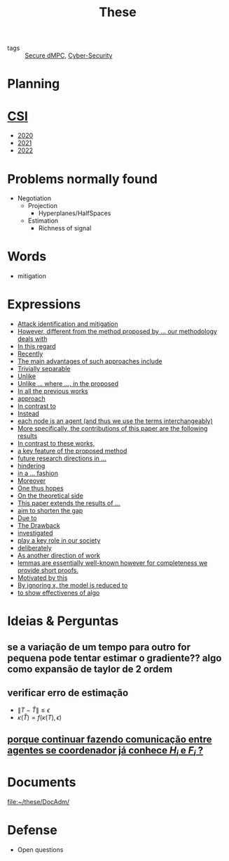 #+TITLE: These
#+OPTIONS: toc:nil

- tags :: [[file:20200406135143-secure_dmpc.org][Secure dMPC]], [[file:20200427105830-cybersecurity.org][Cyber-Security]]

* Planning
#+BEGIN_SRC plantuml :file img/ganttThese.png :exports results
printscale monthly
<style>
ganttDiagram {
    task {
        BackGroundColor lightgreen
        LineColor LightBlue
    }
    milestone {
        BackGroundColor lightblue
        LineColor lightblue
    }
}
</style>
Project starts the 2019-11-01
today is 30 days after start and is colored in #AAF
-- CSI --
[CSI 2020] happens at 2020-06-03
[CSI 2021] happens at 2021-05-23
[CSI 2022] happens at 2022-05-03

[CSI 2020] is colored in lightgreen

-- Formations --
[MSER] as [F1] starts at 2020-03-02
[DSC] as [F2] starts at 2020-06-22 and ends 2020-06-26
[Ethics] as [F3] starts at 2020-07-17
[DDML] as [F4] starts at 2021-04-06 and ends 2021-04-09
[L&IP] as [F5] starts at 2021-04-06 and ends 2021-04-22

[F1] is 100% completed
[F2] is 100% completed
[F3] is 100% completed
[F4] is 100% completed
[F5] is 100% completed

[F2] displays on same row as [F1]
[F4] displays on same row as [F1]
[F5] displays on same row as [F3]


-- Teaching --
[ Auto 20/21 ] as [V1] starts 2020-09-16 and ends 2020-10-16
[ µGrid 20/21] as [V2] starts 2021-03-16 and ends 2021-4-06
[ MPC 20/21] as [V3] starts 2021-04-21 and ends 2021-5-19
[ Auto 21/22] as [V4] starts 2021-09-16 and ends 2021-10-16

[V2] is 100% completed
[V3] is 50% completed
[V4] is 0% completed


[V2] displays on same row as [V1]
'[V3] displays on same row as [V2]
[V4] displays on same row as [V1]

-- Thesis --

[First running example] as [Ex1] happens at 2019-12-01
[Ex1] is colored in lightgreen
[N-agents | Eq. Constraints] as [Ex2] happens at 2020-10-01
[Ex2] is colored in lightgreen
[Ex2] displays on same row as [Ex1]

[N-agents | Ineq. Constraints] as [Ex3] happens at 2021-06-01
[Ex3] displays on same row as [Ex2]


[Identification of steps] as [T1] starts at 2020-02-01 and lasts 30 days
[Detection] as [T11] starts after [T1]'s end and lasts 15 days
[Isolation] as [T12] starts after [T11]'s end and lasts 15 days
[Recovery] as [T13] starts after [T12]'s end and lasts 15 days

[Project. halfspaces/hyperplanes] starts at 2021-01-15 and ends at 2021-02-16


[Dectection] as [T1] starts at 2020-02-01 and lasts 30 days

/'
 ' [Detection (S2)] as [D2] starts at 2020-07-07 and lasts 40 days
 ' [Isolation (S2)] as [I2] starts after [D2]'s end and lasts 30 days
 ' [Recovery (S2)] as [R2] starts after [I2]'s end and lasts 25 days
 '
 ' [Propagation of Est. Error ] as [D3] starts 32 weeks after [D2]'s end with white bold link and lasts 30 days
 ' [Isolation (S3)] as [I3] starts after [D3]'s end and lasts 30 days
 ' [Recovery (S3)] as [R3] starts after [I3]'s end and lasts 25 days
 '
 '
 ' [D3] is 0% completed
 ' [I3] is 0% completed
 ' [R3] is 0% completed
 '
 ' [Detection (S4)] as [D4] starts 18 weeks after [D3]'s end with white bold link and lasts 30 days
 ' [Isolation (S4)] as [I4] starts after [D4]'s end and lasts 30 days
 ' [Recovery (S4)] as [R4] starts after [I4]'s end and lasts 25 days
 '
 ' [D4] is 0% completed
 ' [I4] is 0% completed
 ' [R4] is 0% completed
 '
 ' [Detection (S5)] as [D5] starts 18 weeks after [D4]'s end with white bold link and lasts 30 days
 ' [Isolation (S5)] as [I5] starts after [D5]'s end and lasts 30 days
 ' [Recovery (S5)] as [R5] starts after [I5]'s end and lasts 25 days
 '
 ' [D5] is colored in Lavender/LightBlue
 ' [I5] is colored in Lavender/LightBlue
 ' [R5] is colored in Lavender/LightBlue
 '
 ' [D5] is 0% completed
 ' [I5] is 0% completed
 ' [R5] is 0% completed
 '/

/'
 ' [T1] displays on same row as [D2]
 '/
/'
 ' [T11] displays on same row as [I2]
 ' [T12] displays on same row as [I2]
 ' [T13] displays on same row as [R2]
 '/

/'
 ' [D3] displays on same row as [D2]
 ' [I3] displays on same row as [I2]
 ' [R3] displays on same row as [R2]
 '
 ' [D4] displays on same row as [D2]
 ' [I4] displays on same row as [I2]
 ' [R4] displays on same row as [R2]
 '
 ' [D5] displays on same row as [D2]
 ' [I5] displays on same row as [I2]
 ' [R5] displays on same row as [R2]
 '/


/'
 ' -- Writing --
 '/
[CDC 2020 (writing)] as [CDC20W] starts at 2020-02-15 and ends 2020-03-17
[CDC 2020] as [CDC20] happens at [CDC20W]'s end

[ECC 2021 (writing)] as [ECC21W] starts at 2020-10-25 and ends 2020-11-25
[ECC 2021] as [ECC21] happens at [ECC21W]'s end

[Systol 2021 (writing)] as [A1W] starts at 2021-03-18 and ends 2021-05-03
[Systol 2021] as [A1] happens at [A1W]'s end
[A1W] is 80% completed


[Article 2] as [A2] happens at 2021-09-01
[Article 3] as [A3] happens at 2022-01-01
[Article 4] as [A4] happens at 2022-06-01
[A2] displays on same row as [A1]
[A3] displays on same row as [A2]
[A4] displays on same row as [A3]

/'
 ' colors
 '/
[CDC20] is colored in red
[ECC 2021] is colored in red
[Systol 2021] is colored in lightblue

[ECC21W] displays on same row as [CDC20W]
[A1W] displays on same row as [ECC21W]
[ECC 2021] displays on same row as [CDC 2020]
[Systol 2021] displays on same row as [ECC 2021]

[Thesis writing] as [W1] starts at 2022-02-25 and lasts 180 days
[Presentation] as [W2] starts at 2022-08-30 and lasts 90 days
[W1] is 0% completed
[W2] is 0% completed

[ Bibliography ] as [B1] starts at 2019-11-01 and ends 2022-07-31
[B1] is 40% completed
[B1] links to [[https://gitlab.com/Accacio/docsthese/raw/master/bibliography.bib]]

[Documentation (code + text)] as [Doc1] starts at 2020-01-01 and ends 2022-11-30
[Doc1] is 42% completed
#+END_SRC

#+RESULTS:
[[file:img/ganttThese.png]]


* [[file:20210225163129-csi.org][CSI]]
#+begin_src bash :results drawer :exports results
for i in {2020..2022}; do
    echo - [[file:~/docsThese/docs/org/slideCSI-$i.org][$i]]
done
#+end_src

#+RESULTS:
:results:
- [[file:~/docsThese/docs/org/slideCSI-2020.org][2020]]
- [[file:~/docsThese/docs/org/slideCSI-2021.org][2021]]
- [[file:~/docsThese/docs/org/slideCSI-2022.org][2022]]
:end:

* Problems normally found
- Negotiation
  + Projection
    - Hyperplanes/HalfSpaces
  + Estimation
    - Richness of signal
* Words
- mitigation
* Expressions
#+begin_src bash :results drawer :exports results
awk '/*** Expressions/,/*** References/{print   "- [[file:"FILENAME"::*Expressions]["$0"]]"}' *[0-9][0-9][0-9][0-9].org | sed "s,\[- ,\[,"| grep -v "*** Expressions\|References" | sort
#+end_src

#+RESULTS:
:results:
- [[file:AnandutaEtAl2020.org::*Expressions][Attack identification and mitigation]]
- [[file:AnandutaEtAl2020.org::*Expressions][However, different from the method proposed by ... our methodology deals with]]
- [[file:AnandutaEtAl2020.org::*Expressions][In this regard]]
- [[file:AnandutaEtAl2020.org::*Expressions][Recently]]
- [[file:AnandutaEtAl2020.org::*Expressions][The main advantages of such approaches include]]
- [[file:AnandutaEtAl2020.org::*Expressions][Trivially separable]]
- [[file:ArabloueiEtAl2014.org::*Expressions][Unlike]]
- [[file:BansalMukhija2020.org::*Expressions][Unlike ... where ..., in the proposed]]
- [[file:BourdaisEtAl2012.org::*Expressions][In all the previous works]]
- [[file:BraunEtAl2020.org::*Expressions][approach]]
- [[file:BraunEtAl2020.org::*Expressions][In contrast to]]
- [[file:BraunEtAl2020.org::*Expressions][Instead]]
- [[file:GrimsmanEtAl2019.org::*Expressions][each node is an agent (and thus we use the terms interchangeably)]]
- [[file:GrimsmanEtAl2019.org::*Expressions][More specifically, the contributions of this paper are the following results]]
- [[file:KatewaEtAl2021.org::*Expressions][In contrast to these works,]]
- [[file:KolarijaniEtAl2020.org::*Expressions][a key feature of the proposed method]]
- [[file:KolarijaniEtAl2020.org::*Expressions][future research directions in ...]]
- [[file:KolarijaniEtAl2020.org::*Expressions][hindering]]
- [[file:KolarijaniEtAl2020.org::*Expressions][in a ... fashion]]
- [[file:KolarijaniEtAl2020.org::*Expressions][Moreover]]
- [[file:KolarijaniEtAl2020.org::*Expressions][One thus hopes]]
- [[file:KolarijaniEtAl2020.org::*Expressions][On the theoretical side]]
- [[file:KolarijaniEtAl2020.org::*Expressions][This paper extends the results of ...]]
- [[file:LiuEtAl2016.org::*Expressions][aim to shorten the gap]]
- [[file:LiuEtAl2016.org::*Expressions][Due to]]
- [[file:LiuEtAl2016.org::*Expressions][The Drawback]]
- [[file:LiuEtAl2019.org::*Expressions][investigated]]
- [[file:LuciaEtAl2021.org::*Expressions][play a key role in our society]]
- [[file:LuYang2020.org::*Expressions][deliberately]]
- [[file:MukherjeeZelazo2019.org::*Expressions][As another direction of work]]
- [[file:Reams1999.org::*Expressions][lemmas are essentially well-known however for completeness we provide short proofs.]]
- [[file:WuEtAl2018.org::*Expressions][Motivated by this]]
- [[file:YangEtAl2019.org::*Expressions][By ignoring x, the model is reduced to]]
- [[file:YangEtAl2019.org::*Expressions][to show effectivenes of algo]]
:end:

* Ideias & Perguntas
** se a variação de um tempo para outro for pequena pode tentar estimar o gradiente?? algo como expansão de taylor de 2 ordem
** verificar erro de estimação
- $\|T-\hat T\|\leq\epsilon$
- $\kappa(\hat T)=f(\kappa(T),\epsilon)$
** [[file:daily/2021-03-30.org::*porque continuar fazendo comunicação entre agentes se coordenador já conhece $H_i$ e $F_i$ ?][porque continuar fazendo comunicação entre agentes se coordenador já conhece $H_i$ e $F_i$ ?]]
* Documents
file:~/these/DocAdm/
* Defense
- Open questions

